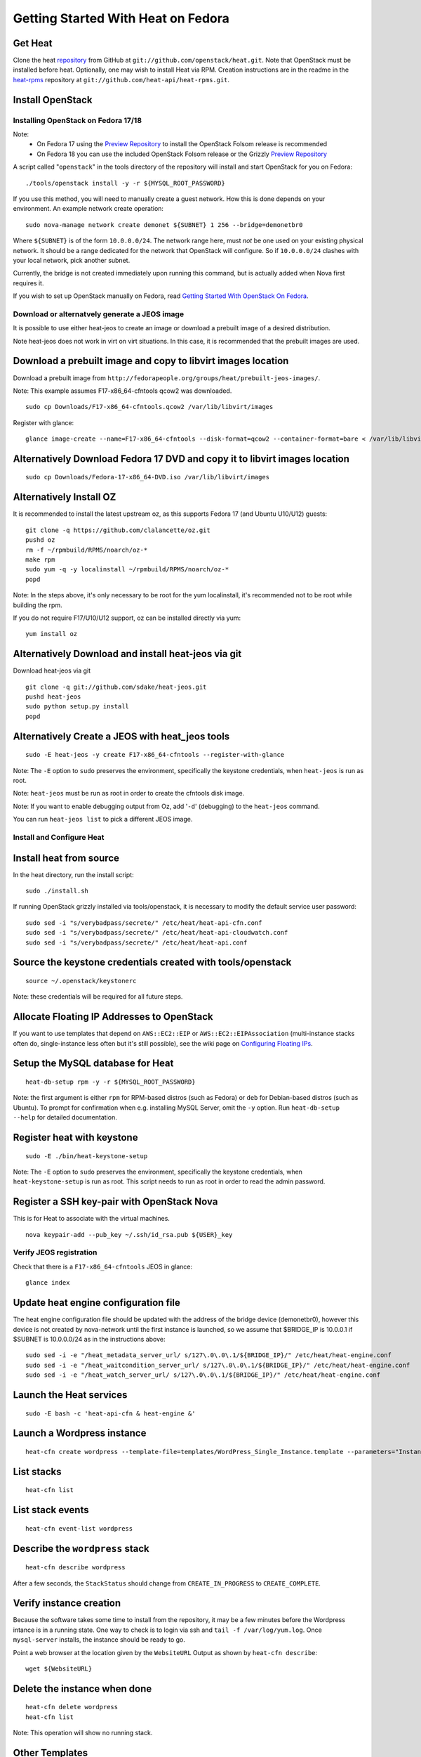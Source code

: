 ..
      Licensed under the Apache License, Version 2.0 (the "License"); you may
      not use this file except in compliance with the License. You may obtain
      a copy of the License at

          http://www.apache.org/licenses/LICENSE-2.0

      Unless required by applicable law or agreed to in writing, software
      distributed under the License is distributed on an "AS IS" BASIS, WITHOUT
      WARRANTIES OR CONDITIONS OF ANY KIND, either express or implied. See the
      License for the specific language governing permissions and limitations
      under the License.

Getting Started With Heat on Fedora
===================================

..
  This file is a ReStructuredText document, but can be converted to a script
  using the accompanying rst2script.sed script. Any blocks that are indented by
  4 spaces (including comment blocks) will appear in the script. To document
  code that should not appear in the script, use an indent of less than 4
  spaces. (Using a Quoted instead of Indented Literal block also works.)
  To include code in the script that should not appear in the output, make it
  a comment block.

..
    #!/bin/bash
    
    # Exit on error
    set -e

Get Heat
--------

Clone the heat repository_ from GitHub at ``git://github.com/openstack/heat.git``. Note that OpenStack must be installed before heat.
Optionally, one may wish to install Heat via RPM. Creation instructions are in the readme in the heat-rpms_ repository at ``git://github.com/heat-api/heat-rpms.git``.

.. _repository: https://github.com/openstack/heat
.. _heat-rpms: https://github.com/heat-api/heat-rpms

Install OpenStack
-----------------

Installing OpenStack on Fedora 17/18
~~~~~~~~~~~~~~~~~~~~~~~~~~~~~~~~~~~~

Note:
    - On Fedora 17 using the `Preview Repository`_ to install the OpenStack Folsom release is recommended
    - On Fedora 18 you can use the included OpenStack Folsom release or the Grizzly `Preview Repository`_

A script called "``openstack``" in the tools directory of the repository will install and start OpenStack for you on Fedora::

    ./tools/openstack install -y -r ${MYSQL_ROOT_PASSWORD}

If you use this method, you will need to manually create a guest network.  How this is done depends on your environment.  An example network create operation:

..
    SUBNET=10.0.0.0/24

::

    sudo nova-manage network create demonet ${SUBNET} 1 256 --bridge=demonetbr0

Where ``${SUBNET}`` is of the form ``10.0.0.0/24``. The network range here, must *not* be one used on your existing physical network. It should be a range dedicated for the network that OpenStack will configure. So if ``10.0.0.0/24`` clashes with your local network, pick another subnet.

Currently, the bridge is not created immediately upon running this command, but is actually added when Nova first requires it.

If you wish to set up OpenStack manually on Fedora, read `Getting Started With OpenStack On Fedora`_.

.. _Getting Started With OpenStack on Fedora: http://fedoraproject.org/wiki/Getting_started_with_OpenStack_on_Fedora_17
.. _Preview Repository: http://fedoraproject.org/wiki/OpenStack#Preview_repository

Download or alternatvely generate a JEOS image
~~~~~~~~~~~~~~~~~~~~~~~~~~~~~~~~~~~~~~~~~~~~~~
It is possible to use either heat-jeos to create an image or download a
prebuilt image of a desired distribution.

Note heat-jeos does not work in virt on virt situations.  In this case, it
is recommended that the prebuilt images are used.

Download a prebuilt image and copy to libvirt images location
-------------------------------------------------------------
Download a prebuilt image from ``http://fedorapeople.org/groups/heat/prebuilt-jeos-images/``.

Note: This example assumes F17-x86_64-cfntools qcow2 was downloaded.

::

  sudo cp Downloads/F17-x86_64-cfntools.qcow2 /var/lib/libvirt/images

Register with glance:

::

  glance image-create --name=F17-x86_64-cfntools --disk-format=qcow2 --container-format=bare < /var/lib/libvirt/images/F17-x86_64-cfntools.qcow2

Alternatively Download Fedora 17 DVD and copy it to libvirt images location
---------------------------------------------------------------------------

::

  sudo cp Downloads/Fedora-17-x86_64-DVD.iso /var/lib/libvirt/images

Alternatively Install OZ
------------------------

It is recommended to install the latest upstream oz, as this supports Fedora 17 (and Ubuntu U10/U12) guests::

    git clone -q https://github.com/clalancette/oz.git
    pushd oz
    rm -f ~/rpmbuild/RPMS/noarch/oz-*
    make rpm
    sudo yum -q -y localinstall ~/rpmbuild/RPMS/noarch/oz-*
    popd

Note: In the steps above, it's only necessary to be root for the yum localinstall, it's recommended not to be root while building the rpm.

If you do not require F17/U10/U12 support, oz can be installed directly via yum::

  yum install oz

Alternatively Download and install heat-jeos via git
----------------------------------------------------
Download heat-jeos via git

::

    git clone -q git://github.com/sdake/heat-jeos.git
    pushd heat-jeos
    sudo python setup.py install
    popd

Alternatively Create a JEOS with heat_jeos tools
------------------------------------------------
::

    sudo -E heat-jeos -y create F17-x86_64-cfntools --register-with-glance

Note: The ``-E`` option to ``sudo`` preserves the environment, specifically the keystone credentials, when ``heat-jeos`` is run as root.

Note: ``heat-jeos`` must be run as root in order to create the cfntools disk image.

Note: If you want to enable debugging output from Oz, add '``-d``' (debugging) to the ``heat-jeos`` command.

You can run ``heat-jeos list`` to pick a different JEOS image.


Install and Configure Heat
~~~~~~~~~~~~~~~~~~~~~~~~~~

Install heat from source
------------------------

In the heat directory, run the install script::

    sudo ./install.sh

If running OpenStack grizzly installed via tools/openstack, it is necessary to modify the default service user password::

    sudo sed -i "s/verybadpass/secrete/" /etc/heat/heat-api-cfn.conf
    sudo sed -i "s/verybadpass/secrete/" /etc/heat/heat-api-cloudwatch.conf
    sudo sed -i "s/verybadpass/secrete/" /etc/heat/heat-api.conf

Source the keystone credentials created with tools/openstack
------------------------------------------------------------

::

    source ~/.openstack/keystonerc

Note: these credentials will be required for all future steps.

Allocate Floating IP Addresses to OpenStack
-------------------------------------------

If you want to use templates that depend on ``AWS::EC2::EIP`` or ``AWS::EC2::EIPAssociation`` (multi-instance stacks often do, single-instance less often but it's still possible), see the wiki page on `Configuring Floating IPs`_.

.. _Configuring Floating IPs: http://wiki.openstack.org/Heat/Configuring-Floating-IPs

Setup the MySQL database for Heat
---------------------------------

::

    heat-db-setup rpm -y -r ${MYSQL_ROOT_PASSWORD}

Note: the first argument is either ``rpm`` for RPM-based distros (such as Fedora) or ``deb`` for Debian-based distros (such as Ubuntu). To prompt for confirmation when e.g. installing MySQL Server, omit the ``-y`` option. Run ``heat-db-setup --help`` for detailed documentation.

Register heat with keystone
---------------------------

::

    sudo -E ./bin/heat-keystone-setup

Note: The ``-E`` option to ``sudo`` preserves the environment, specifically the keystone credentials, when ``heat-keystone-setup`` is run as root. This script needs to run as root in order to read the admin password.

Register a SSH key-pair with OpenStack Nova
-------------------------------------------

This is for Heat to associate with the virtual machines.

::

    nova keypair-add --pub_key ~/.ssh/id_rsa.pub ${USER}_key


Verify JEOS registration
~~~~~~~~~~~~~~~~~~~~~~~~

Check that there is a ``F17-x86_64-cfntools`` JEOS in glance:

..
    GLANCE_INDEX=$(cat <<EOF

::

    glance index

..
    EOF
    )
    $GLANCE_INDEX | grep -q "F17-x86_64-cfntools"

Update heat engine configuration file
-------------------------------------

The heat engine configuration file should be updated with the address of the bridge device (demonetbr0), however this device is not created by nova-network until the first instance is launched, so we assume that $BRIDGE_IP is 10.0.0.1 if $SUBNET is 10.0.0.0/24 as in the instructions above:

..
    BRIDGE_IP=`echo $SUBNET | awk -F'[./]' '{printf "%d.%d.%d.%d", $1, $2, $3, or($4, 1)}'`

::

    sudo sed -i -e "/heat_metadata_server_url/ s/127\.0\.0\.1/${BRIDGE_IP}/" /etc/heat/heat-engine.conf
    sudo sed -i -e "/heat_waitcondition_server_url/ s/127\.0\.0\.1/${BRIDGE_IP}/" /etc/heat/heat-engine.conf
    sudo sed -i -e "/heat_watch_server_url/ s/127\.0\.0\.1/${BRIDGE_IP}/" /etc/heat/heat-engine.conf

Launch the Heat services
------------------------

::

    sudo -E bash -c 'heat-api-cfn & heat-engine &'

..
    sleep 5

Launch a Wordpress instance
---------------------------

::

    heat-cfn create wordpress --template-file=templates/WordPress_Single_Instance.template --parameters="InstanceType=m1.xlarge;DBUsername=${USER};DBPassword=verybadpass;KeyName=${USER}_key"

List stacks
-----------

::

    heat-cfn list

List stack events
-----------------

::

    heat-cfn event-list wordpress

Describe the ``wordpress`` stack
--------------------------------

..
    HEAT_DESCRIBE=$(cat <<EOF

::

    heat-cfn describe wordpress

..
    EOF
    )

After a few seconds, the ``StackStatus`` should change from ``CREATE_IN_PROGRESS`` to ``CREATE_COMPLETE``.

..
    # Wait for Stack creation
    CREATING="<StackStatus>CREATE_IN_PROGRESS</StackStatus>"
    retries=24
    while $HEAT_DESCRIBE | grep -q $CREATING && ((retries-- > 0))
    do
        echo "Waiting for Stack creation to complete..." >&2
        sleep 5
    done
    
    $HEAT_DESCRIBE | grep -q "<StackStatus>CREATE_COMPLETE</StackStatus>"


Verify instance creation
------------------------

Because the software takes some time to install from the repository, it may be a few minutes before the Wordpress intance is in a running state.  One way to check is to login via ssh and ``tail -f /var/log/yum.log``.  Once ``mysql-server`` installs, the instance should be ready to go.

..
    WebsiteURL=$($HEAT_DESCRIBE | sed                             \
        -e '/<OutputKey>WebsiteURL<\/OutputKey>/,/<\/member>/ {'  \
        -e '/<OutputValue>/ {'                                    \
        -e 's/<OutputValue>\([^<]*\)<\/OutputValue>/\1/'          \
        -e p                                                      \
        -e '}' -e '}'                                             \
        -e d                                                      \
    )
    HOST=`echo $WebsiteURL | sed -r -e 's#http://([^/]+)/.*#\1#'`
    
    retries=9
    while ! ping -q -c 1 $HOST >/dev/null && ((retries-- > 0)); do
        echo "Waiting for host networking..." >&2
        sleep 2
    done
    test $retries -ge 0
    
    sleep 10
    
    retries=49
    while ! ssh -o PasswordAuthentication=no -o StrictHostKeyChecking=no  \
                -q -t -l ec2-user $HOST                                   \
                sudo grep -q mysql-server /var/log/yum.log &&             \
          ((retries-- > 0))
    do
        echo "Waiting for package installation..." >&2
        sleep 5
    done
    test $retries -ge 0
    
    echo "Pausing to wait for application startup..." >&2
    sleep 60

Point a web browser at the location given by the ``WebsiteURL`` Output as shown by ``heat-cfn describe``::

    wget ${WebsiteURL}

Delete the instance when done
-----------------------------

::

    heat-cfn delete wordpress
    heat-cfn list

Note: This operation will show no running stack.

Other Templates
---------------
Check out the ``Wordpress_2_Instances_with_EBS_EIP.template``.  This uses a few different APIs in OpenStack nova, such as the Volume API, the Floating IP API and the Security Groups API, as well as the general nova launching and monitoring APIs.

IPtables rules
--------------

Some templates require the instances to be able to connect to the heat CFN API (for metadata update via cfn-hup and waitcondition notification via cfn-signal):

Open up port 8000 so that the guests can communicate with the heat-api-cfn server::

    sudo iptables -I INPUT -p tcp --dport 8000 -j ACCEPT -i demonetbr0

Open up port 8003 so that the guests can communicate with the heat-api-cloudwatch server::

    sudo iptables -I INPUT -p tcp --dport 8003 -j ACCEPT -i demonetbr0

Note the above rules will not persist across reboot, so you may wish to add them to /etc/sysconfig/iptables

Start the Heat Cloudwatch server
--------------------------------

If you wish to try any of the HA or autoscaling templates (which collect stats from instances via the CloudWatch API), it is neccessary to start the heat-api-cloudwatch server::

    sudo -E bash -c 'heat-api-cloudwatch &'

Further information on using the heat cloudwatch features is available in the Using-Cloudwatch_ wiki page

.. _Using-Cloudwatch: http://wiki.openstack.org/Heat/Using-CloudWatch

Using the OpenStack Heat API
----------------------------

CloudFormation (heat-api-cfn) and a native OpenStack Heat API (heat-api) are provided.  To use the recommended Heat API, a python client library is necessary.  To use this library, clone the python-heatclient repository_ from GitHub at ``git://github.com/openstack/python-heatclient.git``.

Install python-heatclient from source
-------------------------------------

In the python-heatclient directory, run the install script::

    sudo ./setup.py install

Note that python-heatclient may be installed on a different server than heat itself.
Note that pip can be used to install python-heatclient, but the instructions vary for each distribution.  Read your distribution documentation if you wish to install with pip.

Start the OpenStack specific Heat API
-------------------------------------

When using heat-pythonclient, the OpenStack API service provided by heat must be started::

    sudo bash -c 'heat-api &'

List stacks
-----------

::

    heat stack-list

..
    echo; echo 'Success!'

